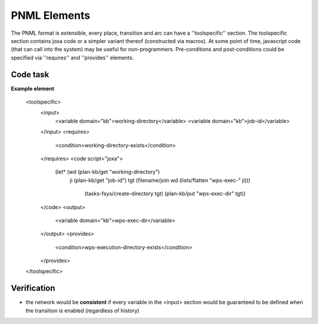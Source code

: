 

PNML Elements
=============

The PNML format is extensible, every place, transition and arc can have a ''toolspecific'' section.
The toolspecific section contains joxa code or a simpler variant thereof (constructed via macros).
At some point of time, javascript code (that can call into the system) may be useful for non-programmers.
Pre-conditions and post-conditions could be specified via ''requires'' and ''provides'' elements.


Code task
---------
**Example element**


    <toolspecific>
      <input>
        <variable domain="kb">working-directory</variable>
        <variable domain="kb">job-id</variable>
      </input>
      <requires>
        <condition>working-directory-exists</condition>
      </requires>
      <code script="joxa">
        (let* (wd (plan-kb/get "working-directory")
               ji (plan-kb/get "job-id")
               tgt (filename/join wd (lists/flatten "wps-exec-" ji)))
                (tasks-fsys/create-directory tgt)
                (plan-kb/put "wps-exec-dir" tgt))
      </code>
      <output>
        <variable domain="kb">wps-exec-dir</variable>
      </output>
      <provides>
        <condition>wps-execution-directory-exists</condition>
      </provides>
    </toolspecific>


Verification
------------

* the network would be **consistent** if every variable in the <input> section would be guaranteed to be defined when the transition is enabled (regardless of history)

